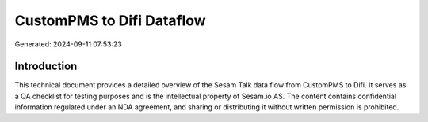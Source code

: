 ==========================
CustomPMS to Difi Dataflow
==========================

Generated: 2024-09-11 07:53:23

Introduction
------------

This technical document provides a detailed overview of the Sesam Talk data flow from CustomPMS to Difi. It serves as a QA checklist for testing purposes and is the intellectual property of Sesam.io AS. The content contains confidential information regulated under an NDA agreement, and sharing or distributing it without written permission is prohibited.
